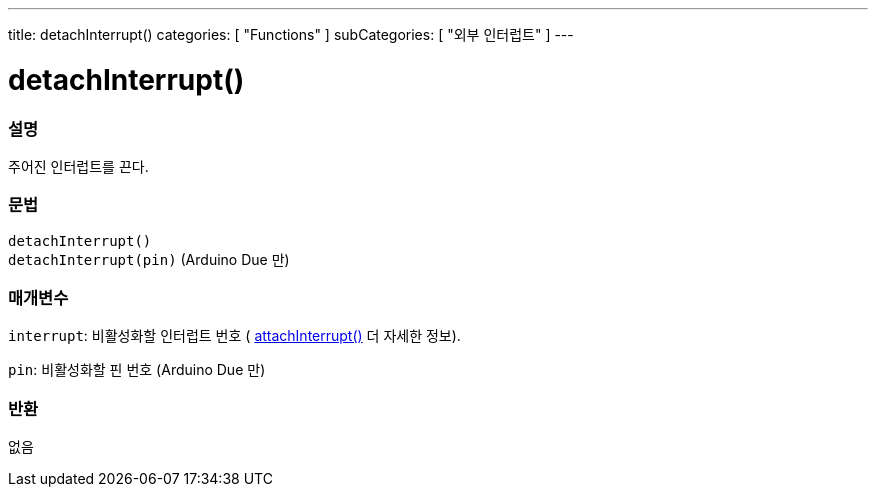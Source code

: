 ---
title: detachInterrupt()
categories: [ "Functions" ]
subCategories: [ "외부 인터럽트" ]
---





= detachInterrupt()


// OVERVIEW SECTION STARTS
[#overview]
--

[float]
=== 설명
주어진 인터럽트를 끈다.

[%hardbreaks]


[float]
=== 문법
`detachInterrupt()` +
`detachInterrupt(pin)` 	(Arduino Due 만)

[float]
=== 매개변수
`interrupt`: 비활성화할 인터럽트 번호 ( link:../attachinterrupt[attachInterrupt()] 더 자세한 정보).


`pin`: 비활성화할 핀 번호 (Arduino Due 만)

[float]
=== 반환
없음

--
// OVERVIEW SECTION ENDS
